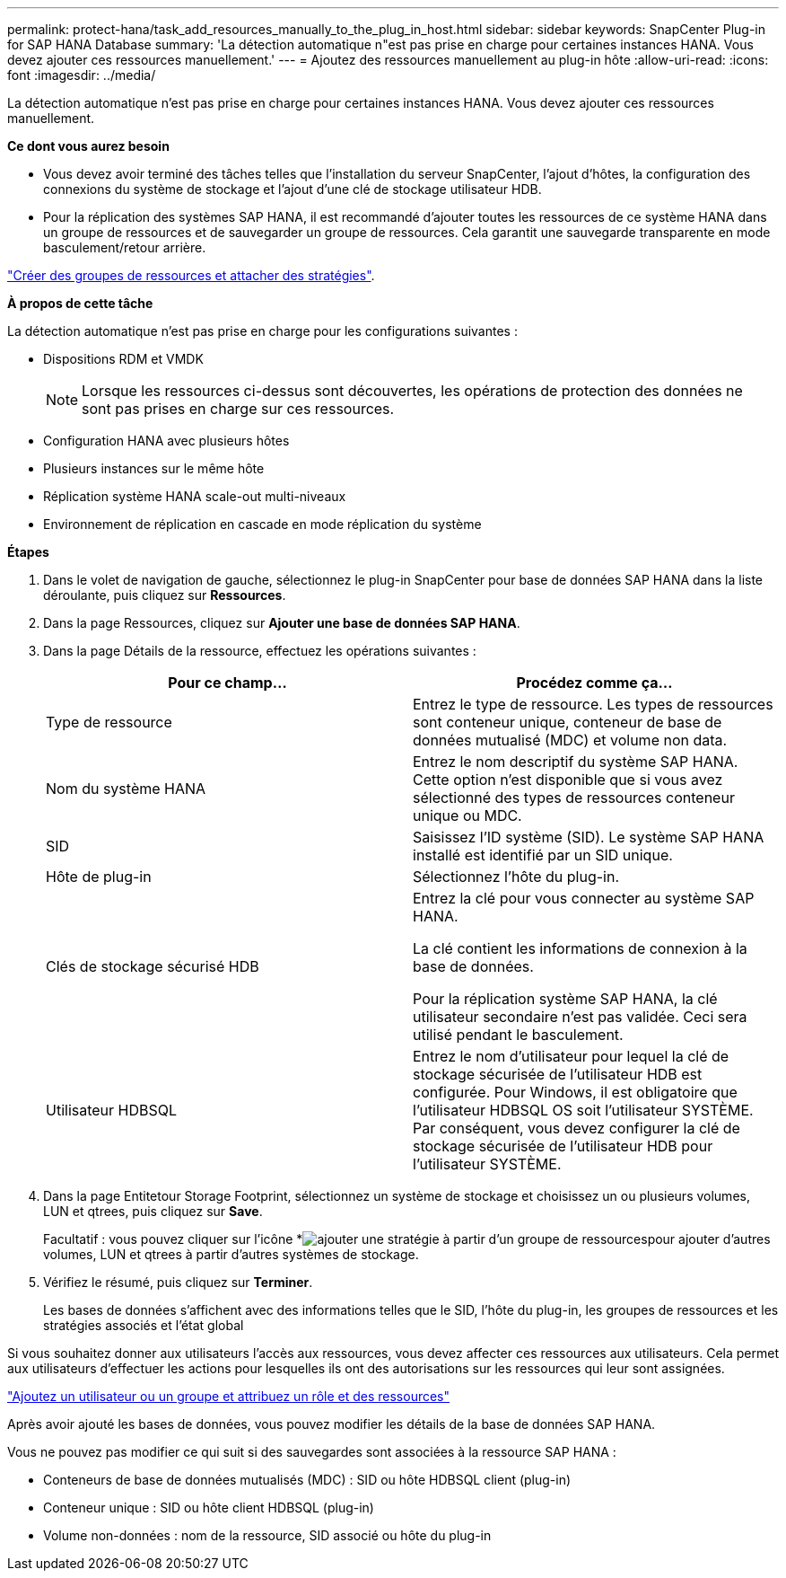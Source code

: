 ---
permalink: protect-hana/task_add_resources_manually_to_the_plug_in_host.html 
sidebar: sidebar 
keywords: SnapCenter Plug-in for SAP HANA Database 
summary: 'La détection automatique n"est pas prise en charge pour certaines instances HANA. Vous devez ajouter ces ressources manuellement.' 
---
= Ajoutez des ressources manuellement au plug-in hôte
:allow-uri-read: 
:icons: font
:imagesdir: ../media/


[role="lead"]
La détection automatique n'est pas prise en charge pour certaines instances HANA. Vous devez ajouter ces ressources manuellement.

*Ce dont vous aurez besoin*

* Vous devez avoir terminé des tâches telles que l'installation du serveur SnapCenter, l'ajout d'hôtes, la configuration des connexions du système de stockage et l'ajout d'une clé de stockage utilisateur HDB.
* Pour la réplication des systèmes SAP HANA, il est recommandé d'ajouter toutes les ressources de ce système HANA dans un groupe de ressources et de sauvegarder un groupe de ressources. Cela garantit une sauvegarde transparente en mode basculement/retour arrière.


link:task_create_resource_groups_and_attach_policies.html["Créer des groupes de ressources et attacher des stratégies"].

*À propos de cette tâche*

La détection automatique n'est pas prise en charge pour les configurations suivantes :

* Dispositions RDM et VMDK
+

NOTE: Lorsque les ressources ci-dessus sont découvertes, les opérations de protection des données ne sont pas prises en charge sur ces ressources.

* Configuration HANA avec plusieurs hôtes
* Plusieurs instances sur le même hôte
* Réplication système HANA scale-out multi-niveaux
* Environnement de réplication en cascade en mode réplication du système


*Étapes*

. Dans le volet de navigation de gauche, sélectionnez le plug-in SnapCenter pour base de données SAP HANA dans la liste déroulante, puis cliquez sur *Ressources*.
. Dans la page Ressources, cliquez sur *Ajouter une base de données SAP HANA*.
. Dans la page Détails de la ressource, effectuez les opérations suivantes :
+
|===
| Pour ce champ... | Procédez comme ça... 


 a| 
Type de ressource
 a| 
Entrez le type de ressource. Les types de ressources sont conteneur unique, conteneur de base de données mutualisé (MDC) et volume non data.



 a| 
Nom du système HANA
 a| 
Entrez le nom descriptif du système SAP HANA. Cette option n'est disponible que si vous avez sélectionné des types de ressources conteneur unique ou MDC.



 a| 
SID
 a| 
Saisissez l'ID système (SID). Le système SAP HANA installé est identifié par un SID unique.



 a| 
Hôte de plug-in
 a| 
Sélectionnez l'hôte du plug-in.



 a| 
Clés de stockage sécurisé HDB
 a| 
Entrez la clé pour vous connecter au système SAP HANA.

La clé contient les informations de connexion à la base de données.

Pour la réplication système SAP HANA, la clé utilisateur secondaire n'est pas validée. Ceci sera utilisé pendant le basculement.



 a| 
Utilisateur HDBSQL
 a| 
Entrez le nom d'utilisateur pour lequel la clé de stockage sécurisée de l'utilisateur HDB est configurée. Pour Windows, il est obligatoire que l'utilisateur HDBSQL OS soit l'utilisateur SYSTÈME. Par conséquent, vous devez configurer la clé de stockage sécurisée de l'utilisateur HDB pour l'utilisateur SYSTÈME.

|===
. Dans la page Entitetour Storage Footprint, sélectionnez un système de stockage et choisissez un ou plusieurs volumes, LUN et qtrees, puis cliquez sur *Save*.
+
Facultatif : vous pouvez cliquer sur l'icône *image:../media/add_policy_from_resourcegroup.gif["ajouter une stratégie à partir d'un groupe de ressources"]pour ajouter d'autres volumes, LUN et qtrees à partir d'autres systèmes de stockage.

. Vérifiez le résumé, puis cliquez sur *Terminer*.
+
Les bases de données s'affichent avec des informations telles que le SID, l'hôte du plug-in, les groupes de ressources et les stratégies associés et l'état global



Si vous souhaitez donner aux utilisateurs l'accès aux ressources, vous devez affecter ces ressources aux utilisateurs. Cela permet aux utilisateurs d'effectuer les actions pour lesquelles ils ont des autorisations sur les ressources qui leur sont assignées.

link:https://docs.netapp.com/us-en/snapcenter/install/task_add_a_user_or_group_and_assign_role_and_assets.html["Ajoutez un utilisateur ou un groupe et attribuez un rôle et des ressources"]

Après avoir ajouté les bases de données, vous pouvez modifier les détails de la base de données SAP HANA.

Vous ne pouvez pas modifier ce qui suit si des sauvegardes sont associées à la ressource SAP HANA :

* Conteneurs de base de données mutualisés (MDC) : SID ou hôte HDBSQL client (plug-in)
* Conteneur unique : SID ou hôte client HDBSQL (plug-in)
* Volume non-données : nom de la ressource, SID associé ou hôte du plug-in

